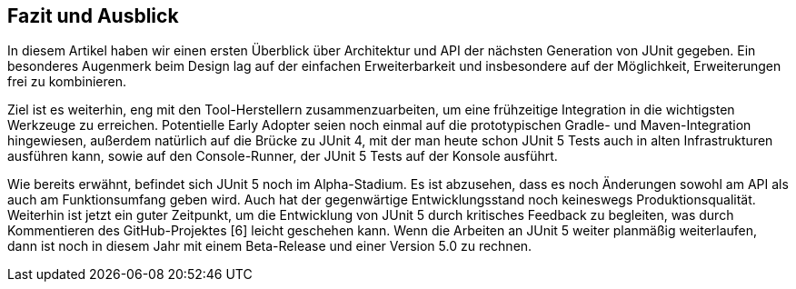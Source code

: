 

== Fazit und Ausblick

In diesem Artikel haben wir einen ersten Überblick über Architektur und API der nächsten Generation von JUnit gegeben.
Ein besonderes Augenmerk beim Design lag auf der einfachen Erweiterbarkeit
und insbesondere auf der Möglichkeit, Erweiterungen frei zu kombinieren.

Ziel ist es weiterhin, eng mit den Tool-Herstellern zusammenzuarbeiten,
um eine frühzeitige Integration in die wichtigsten Werkzeuge zu erreichen.
Potentielle Early Adopter seien noch einmal auf die prototypischen Gradle- und Maven-Integration hingewiesen,
außerdem natürlich auf die Brücke zu JUnit 4,
mit der man heute schon JUnit 5 Tests auch in alten Infrastrukturen ausführen kann,
sowie auf den Console-Runner, der JUnit 5 Tests auf der Konsole ausführt.

Wie bereits erwähnt, befindet sich JUnit 5 noch im Alpha-Stadium.
Es ist abzusehen, dass es noch Änderungen sowohl am API als auch am Funktionsumfang geben wird.
Auch hat der gegenwärtige Entwicklungsstand noch keineswegs Produktionsqualität.
Weiterhin ist jetzt ein guter Zeitpunkt,
um die Entwicklung von JUnit 5 durch kritisches Feedback zu begleiten,
was durch Kommentieren des GitHub-Projektes [6] leicht geschehen kann.
Wenn die Arbeiten an JUnit 5 weiter planmäßig weiterlaufen,
dann ist noch in diesem Jahr mit einem Beta-Release und einer Version 5.0 zu rechnen.
